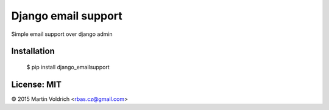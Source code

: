 Django email support
====================

Simple email support over django admin

Installation
------------


  $ pip install django_emailsupport


License: MIT
------------
© 2015 Martin Voldrich <rbas.cz@gmail.com>